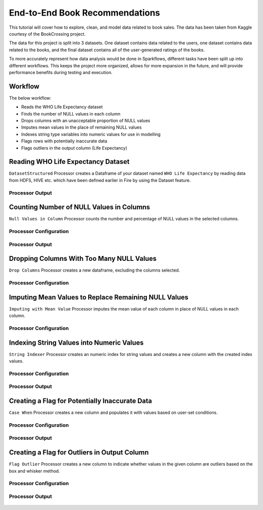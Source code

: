 End-to-End Book Recommendations
=========================

This tutorial will cover how to explore, clean, and model data related to book sales. The data has been taken from Kaggle courtesy of the BookCrossing project. 

The data for this project is split into 3 datasets. One dataset contains data related to the users, one dataset contains data related to the books, and the final dataset contains all of the user-generated ratings of the books. 

To more accurately represent how data analysis would be done in Sparkflows, different tasks have been split up into different workflows. This keeps the project more organized, allows for more expansion in the future, and will provide performance benefits during testing and execution. 

Workflow
--------
The below workflow: 

* Reads the WHO Life Expectancy dataset
* Finds the number of NULL values in each column
* Drops columns with an unacceptable proportion of NULL values
* Imputes mean values in the place of remaining NULL values
* Indexes string type variables into numeric values for use in modelling
* Flags rows with potentially inaccurate data
* Flags outliers in the output column (Life Expectancy)

.. figure:: ../../_assets/tutorials/data-engineering/who-data-cleaning/Overview.PNG
   :alt: titanic-data-cleaning
   :width: 90%
   
Reading WHO Life Expectancy Dataset
---------------------

``DatasetStructured`` Processor creates a Dataframe of your dataset named ``WHO Life Expectancy`` by reading data from HDFS, HIVE etc. which have been defined earlier in Fire by using the Dataset feature.

Processor Output
^^^^^^^^^^^^^^^^^^

.. figure:: ../../_assets/tutorials/data-engineering/who-data-cleaning/DatasetStructured_Output.PNG
   :alt: titanic-data-cleaning
   :width: 90%
   

Counting Number of NULL Values in Columns
--------------

``Null Values in Column`` Processor counts the number and percentage of NULL values in the selected columns.

Processor Configuration
^^^^^^^^^^^^^^^^^^

.. figure:: ../../_assets/tutorials/data-engineering/who-data-cleaning/NullValues_Config.PNG
   :alt: titanic-data-cleaning
   :width: 90%

   
Processor Output
^^^^^^

.. figure:: ../../_assets/tutorials/data-engineering/who-data-cleaning/NullValues_Output.PNG
   :alt: titanic-data-cleaning
   :width: 90%


Dropping Columns With Too Many NULL Values
----------------
``Drop Columns`` Processor creates a new dataframe, excluding the columns selected.


Processor Configuration
^^^^^^

.. figure:: ../../_assets/tutorials/data-engineering/who-data-cleaning/DropColumns_Config.PNG
   :alt: titanic-data-cleaning
   :width: 90%
   
Imputing Mean Values to Replace Remaining NULL Values
----------------
``Imputing with Mean Value`` Processor imputes the mean value of each column in place of NULL values in each column.


Processor Configuration
^^^^^^

.. figure:: ../../_assets/tutorials/data-engineering/who-data-cleaning/ImputeMean_Config.PNG
   :alt: titanic-data-cleaning
   :width: 90%

Indexing String Values into Numeric Values
---------------

``String Indexer`` Processor creates an numeric index for string values and creates a new column with the created index values. 


Processor Configuration
^^^^^^^^^^^^^^^^^^

.. figure:: ../../_assets/tutorials/data-engineering/who-data-cleaning/StringIndex_Config.PNG
   :alt: titanic-data-cleaning
   :width: 90%

   
Processor Output
^^^^^^

.. figure:: ../../_assets/tutorials/data-engineering/who-data-cleaning/StringIndex_Output.PNG
   :alt: titanic-data-cleaning
   :width: 90%


Creating a Flag for Potentially Inaccurate Data
---------------

``Case When`` Processor creates a new column and populates it with values based on user-set conditions. 


Processor Configuration
^^^^^^^^^^^^^^^^^^

.. figure:: ../../_assets/tutorials/data-engineering/who-data-cleaning/CaseWhen_Config.PNG
   :alt: titanic-data-cleaning
   :width: 90%

   
Processor Output
^^^^^^

.. figure:: ../../_assets/tutorials/data-engineering/who-data-cleaning/CaseWhen_Output.PNG
   :alt: titanic-data-cleaning
   :width: 90%


Creating a Flag for Outliers in Output Column
---------------

``Flag Outlier`` Processor creates a new column to indicate whether values in the given column are outliers based on the box and whisker method. 


Processor Configuration
^^^^^^^^^^^^^^^^^^

.. figure:: ../../_assets/tutorials/data-engineering/who-data-cleaning/FlagOutlier_Config.PNG
   :alt: titanic-data-cleaning
   :width: 90%

   
Processor Output
^^^^^^

.. figure:: ../../_assets/tutorials/data-engineering/who-data-cleaning/FlagOutlier_Output.PNG
   :alt: titanic-data-cleaning
   :width: 90%

